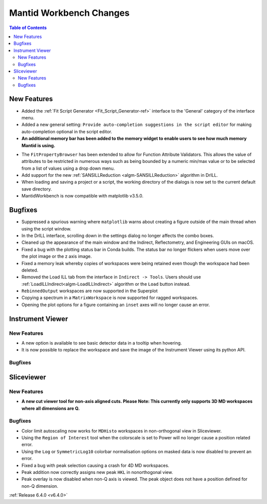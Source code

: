 ========================
Mantid Workbench Changes
========================

.. contents:: Table of Contents
   :local:

New Features
------------

- Added the :ref:`Fit Script Generator <Fit_Script_Generator-ref>` interface to the 'General' category of the interface menu.
- Added a new general setting: ``Provide auto-completion suggestions in the script editor`` for making auto-completion optional in the script editor.
- **An additional memory bar has been added to the memory widget to enable users to see how much memory Mantid is using.**

.. image::  ../../images/mantid_memory_bar.png
            :align: center


- The ``FitPropertyBrowser`` has been extended to allow for Function Attribute Validators. This allows the value of attributes to be restricted in numerous ways such as being bounded by a numeric min/max value or to be selected from a list of values using a drop down menu.
- Add support for the new :ref:`SANSILLReduction <algm-SANSILLReduction>` algorithm in DrILL.
- When loading and saving a project or a script, the working directory of the dialogs is now set to the current default save directory.
- MantidWorkbench is now compatible with matplotlib v3.5.0.

Bugfixes
--------

- Suppressed a spurious warning where ``matplotlib`` warns about creating a figure outside of the main thread when using the script window.
- In the DrILL interface, scrolling down in the settings dialog no longer affects the combo boxes.
- Cleaned up the appearance of the main window and the Indirect, Reflectometry, and Engineering GUIs on macOS.
- Fixed a bug with the plotting status bar in Conda builds. The status bar no longer flickers when users move over the plot image or the z axis image.
- Fixed a memory leak whereby copies of workspaces were being retained even though the workspace had been deleted.
- Removed the Load ILL tab from the interface in ``Indirect -> Tools``. Users should use :ref:`LoadILLIndirect<algm-LoadILLIndirect>` algorithm or the ``Load`` button instead.
- ``RebinnedOutput`` workspaces are now supported in the Superplot
- Copying a spectrum in a ``MatrixWorkspace`` is now supported for ragged workspaces.
- Opening the plot options for a figure containing an ``inset`` axes will no longer cause an error.

Instrument Viewer
-----------------

New Features
############

- A new option is available to see basic detector data in a tooltip when hovering.
- It is now possible to replace the workspace and save the image of the Instrument Viewer using its python API.

Bugfixes
########




Sliceviewer
-----------

New Features
############

- **A new cut viewer tool for non-axis aligned cuts. Please Note: This currently only supports 3D MD workspaces where all dimensions are Q.**

.. image::  ../../images/SliceViewer_CutViewer.png
            :align: center


Bugfixes
########

- Color limit autoscaling now works for ``MDHisto`` workspaces in non-orthogonal view in Sliceviewer.
- Using the ``Region of Interest`` tool when the colorscale is set to Power will no longer cause a position related error.
- Using the ``Log`` or ``SymmetricLog10`` colorbar normalisation options on masked data is now disabled to prevent an error.
- Fixed a bug with peak selection causing a crash for 4D MD workspaces.
- Peak addition now correctly assigns new peak ``HKL`` in nonorthogonal view.
- Peak overlay is now disabled when non-Q axis is viewed. The peak object does not have a position defined for non-Q dimension.


:ref:`Release 6.4.0 <v6.4.0>`

